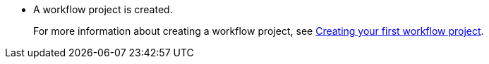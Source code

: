 * A workflow project is created.
+
For more information about creating a workflow project, see xref:getting-started/create-your-first-workflow-service-with-kn-cli-and-vscode.adoc[Creating your first workflow project].